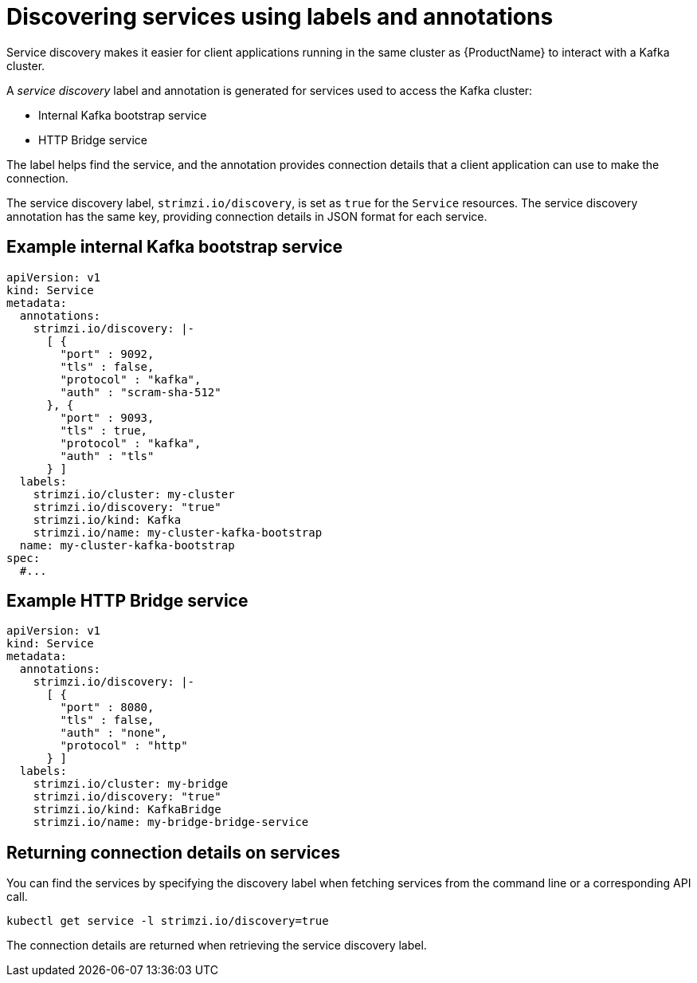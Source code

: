 // Module included in the following assemblies:
//
// managing/assembly-management-tasks.adoc

[id='proc-add-service-discovery-{context}']
= Discovering services using labels and annotations

Service discovery makes it easier for client applications running in the same cluster as {ProductName} to interact with a Kafka cluster.

A _service discovery_ label and annotation is generated for services used to access the Kafka cluster:

* Internal Kafka bootstrap service
* HTTP Bridge service

The label helps find the service, and the annotation provides connection details that a client application can use to make the connection.

The service discovery label, `strimzi.io/discovery`, is set as `true` for the `Service` resources.
The service discovery annotation has the same key, providing connection details in JSON format for each service.

[discrete]
== Example internal Kafka bootstrap service

[source,yaml,subs="attributes+"]
----
apiVersion: v1
kind: Service
metadata:
  annotations:
    strimzi.io/discovery: |-
      [ {
        "port" : 9092,
        "tls" : false,
        "protocol" : "kafka",
        "auth" : "scram-sha-512"
      }, {
        "port" : 9093,
        "tls" : true,
        "protocol" : "kafka",
        "auth" : "tls"
      } ]
  labels:
    strimzi.io/cluster: my-cluster
    strimzi.io/discovery: "true"
    strimzi.io/kind: Kafka
    strimzi.io/name: my-cluster-kafka-bootstrap
  name: my-cluster-kafka-bootstrap
spec:
  #...
----

[discrete]
== Example HTTP Bridge service

[source,yaml,subs="attributes+"]
----
apiVersion: v1
kind: Service
metadata:
  annotations:
    strimzi.io/discovery: |-
      [ {
        "port" : 8080,
        "tls" : false,
        "auth" : "none",
        "protocol" : "http"
      } ]
  labels:
    strimzi.io/cluster: my-bridge
    strimzi.io/discovery: "true"
    strimzi.io/kind: KafkaBridge
    strimzi.io/name: my-bridge-bridge-service
----

== Returning connection details on services

You can find the services by specifying the discovery label when fetching services from the command line or a corresponding API call.

[source,yaml]
----
kubectl get service -l strimzi.io/discovery=true
----

The connection details are returned when retrieving the service discovery label.
